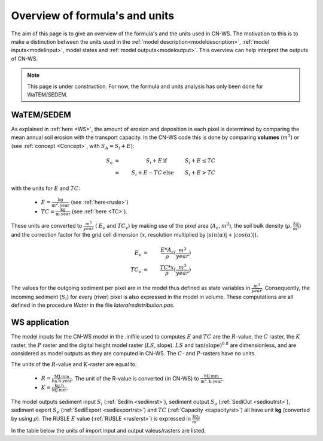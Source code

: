 .. _formulasunits:


###############################
Overview of formula's and units
###############################

The aim of this page is to give an overview of the formula's and the units
used in CN-WS. The motivation to this is to make a distinction between the
units used in the :ref:`model description<modeldescription>`,
:ref:`model inputs<modelinput>`, model states and
:ref:`model outputs<modeloutput>`. This overview can help interpret the
outputs of CN-WS.

.. note::
    This page is under construction. For now, the formula and units analysis
    has only been done for WaTEM/SEDEM.

WaTEM/SEDEM
===========

As explained in :ref:`here <WS>`, the amount of erosion and deposition in each
pixel is determined by comparing the mean annual soil erosion with the
transport capacity. In the CN-WS code this is done by comparing **volumes**
(:math:`m^3`) or (see :ref:`concept <Concept>`, with :math:`S_A =S_i+E`):

.. math::
    S_o & = & S_i+E & \text{ if } & S_i+E≤TC \\
        & = & S_i+E-TC & \text{ else } & S_i+E>TC

with the units for :math:`E` and :math:`TC`:

 - :math:`E = \frac{\text{kg}}{\text{m}^{2}.\text{year}}` (see :ref:`here<rusle>`)
 - :math:`TC = \frac{\text{kg}}{\text{m.year}}` (see :ref:`here <TC>`).

These units are converted to :math:`\frac{m^3}{year}` ( :math:`E_v` and
:math:`TC_v`) by making use of the pixel area (:math:`A_c, m^2`), the soil
bulk density (:math:`\rho, \frac{kg}{m^3}`) and the correction factor for
the grid cell dimension (:math:`x`, resolution multiplied by :math:`|sin
(\alpha)|+|cos (\alpha)|`).

.. math::
    E_v & = & \frac{E * A_c}{\rho} (\frac{m^3}{year})\\
    TC_v  & = & \frac{TC * x}{\rho} (\frac{m^3}{year})

The values for the outgoing sediment per pixel are in the model thus defined
as state variables in :math:`\frac{m^3}{year}`. Consequently, the incoming
sediment (:math:`S_i`) for every (river) pixel is also expressed in the
model in volume. These computations are all defined in the procedure `Water`
in the file `lateralredistribution.pas`.

WS application
================
The model inputs for the CN-WS model in the .inifile used to computes
:math:`E` and :math:`TC` are the :math:`R`-value, the :math:`C` raster, the
:math:`K` raster, the :math:`P` raster and the digital height model raster
(:math:`LS`, slope). :math:`LS` and :math:`\tan(\text{slope})^{0.8}` are
dimensionless, and are considered as model outputs as they are computed in
CN-WS. The :math:`C`- and :math:`P`-rasters have no units.

The units of the :math:`R`-value and :math:`K`-raster are equal to:

 - :math:`R = \frac{\text{MJ.mm}}{\text{ha}.\text{h.year}}`. The unit of the R-value is converted (in CN-WS) to :math:`\frac{\text{MJ.mm}}{\text{m}^2.\text{h.year}}`.
 - :math:`K = \frac{\text{kg.h}}{\text{MJ.mm}}`.

The model outputs sediment input :math:`S_i` (:ref:`SediIn <sediinrst>`),
sediment output :math:`S_o` (:ref:`SediOut <sedioutrst>`), sediment
export :math:`S_e` (:ref:`SediExport <sediexportrst>`) and :math:`TC`
(:ref:`Capacity <capacityrst>`) all have unit **kg** (converted by using
:math:`\rho`). The RUSLE :math:`E` value (:ref:`RUSLE <ruslerst>`) is
expressed in :math:`\frac{\text{kg}}{\text{m}^2}`!

In the table below the units of import input and output valeus/rasters are
listed.

.. csv-table::
    :file: _static/csv/units.csv
    :header-rows: 1

